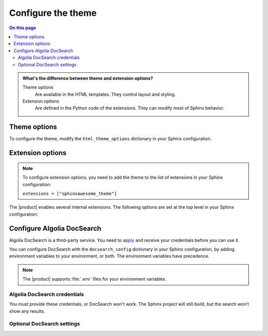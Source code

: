 .. meta::
   :description: Configure the Awesome Theme by changing options in your Sphinx configuration file.

Configure the theme
===================

.. rst-class:: lead

   Configure the |product| by changing one of the theme or extension options.

.. contents:: On this page
   :local:
   :backlinks: none

.. admonition:: What's the difference between theme and extension options?

   Theme options
      Are available in the HTML templates.
      They control layout and styling.

   Extension options
     Are defined in the Python code of the extensions.
     They can modify most of Sphinx behavior.

.. _sec:theme_options:

Theme options
-------------

To configure the theme, modify the ``html_theme_options`` dictionary in your Sphinx configuration.

.. confval:: nav_include_hidden

   Controls whether to include entries from a *hidden*
   :sphinxdocs:`toctree <usage/restructuredtext/directives.html#directive-toctree>`
   directive in the sidebar.

   .. code-block:: python
      :caption: File: conf.py

      # Default: `True`
      html_theme_options = {"nav_include_hidden": False}

   By default,
   the ``toctree`` directive includes your content *and* generates a list of links in the content area of the page.
   With the ``hidden`` option, the content is still included,
   but no links are printed in the main content area.

.. confval:: show_nav

   Controls whether to render the left sidebar.

   .. code-block:: python
      :caption: File: conf.py

      # Default: `True`
      html_theme_options = {"show_nav": False}


.. confval:: show_breadcrumbs

   Controls whether to include `breadcrumbs <https://en.wikipedia.org/wiki/Breadcrumb_navigation>`_ links at the top of each page.

   .. code-block:: python
      :caption: File: conf.py

      # Default: `True`
      html_theme_options = {"show_breadcrumbs": False}

.. confval:: breadcrumbs_separator

   The separator for the breadcrumbs links.

   .. code-block:: python
      :caption: File: conf.py
      :emphasize-text: CHAR

      # Default: `/`
      html_theme_options = {"breadcrumbs_separator": "CHAR"}

   Replace :samp:`{CHAR}` with a character or HTML entity of your choice.

.. confval:: show_prev_next

   Controls whether to show links to the previous and next pages in the hierarchy.

   .. code-block:: python
      :caption: File: conf.py

      # Default: `False`
      html_theme_options = {"show_prev_next": True}

.. confval:: show_scrolltop

   Controls whether to show a button that scrolls to the top of the page when clicked.

   .. code-block:: python
      :caption: File: conf.py

      # Default: `False`
      html_theme_options = {"show_scrolltop": True}

.. confval:: extra_header_links

   Adds extra links to the header of your documentation.

   .. code-block:: python
      :caption: File: conf.py

      html_theme_options = {
        # Default: `False`
        extra_header_links = {
          "link1": "/url1",
          "link2": "/url2",
        }
      }

   The keys of the ``extra_header_links`` dictionary are the link texts.
   The values are absolute URLs.

.. _sec:extension-options:

Extension options
-----------------

.. note::

   To configure extension options,
   you need to add the theme to the list of extensions in your Sphinx configuration:

   ``extensions = ["sphinxawesome_theme"]``

The |product| enables several internal extensions.
The following options are set at the top level in your Sphinx configuration:

.. confval:: html_collapsible_definitions

   Controls whether to make code objects, such as classes, collapsible.

   .. code-block:: python
      :caption: File: conf.py

      # Default: `False`
      html_collapsible_definitions = True


.. confval:: html_awesome_headerlinks

   Controls whether clicking a headerlink should copy the URL to the clipboard.

   .. code-block:: python
      :caption: File: conf.py

      # Default: `True`
      html_awesome_headerlinks = False

.. confval:: html_awesome_code_headers

   Controls whether to show the highlighted programming language in the headers of code blocks.

   .. code-block:: python
      :caption: File: conf.py

      # Default: `True`
      html_awesome_code_headers = False

.. confval:: html_awesome_docsearch

   Controls whether to use `Algolia DocSearch <https://docsearch.algolia.com/>`_ instead of the built-in search.

   .. code-block:: python
      :caption: File: conf.py

      # Default: `False`
      html_awesome_docsearch = True

Configure Algolia DocSearch
---------------------------

Algolia DocSearch is a third-party service.
You need to `apply <https://docsearch.algolia.com/apply/>`_ and receive your credentials before you can use it.

You can configure DocSearch with the ``docsearch_config`` dictionary in your Sphinx configuration,
by adding environment variables to your environment, or both.
The environment variables have precedence.

.. note::

   The |product| supports :file:`.env` files for your environment variables.


.. code-block:: python
   :caption: File: conf.py

   docsearch_config = {
       app_id: "",
       api_key: "",
       index_name: ""
       initial_query: "",
       placeholder: "",
       search_parameters: "",
       missing_results_url: ""
   }

Algolia DocSearch credentials
~~~~~~~~~~~~~~~~~~~~~~~~~~~~~

You must provide these credentials, or DocSearch won't work.
The Sphinx project will still build, but the search won't show any results.

.. confval:: app_id

   The id of your Algolia DocSearch application.

   Environment variable: ``DOCSEARCH_APP_ID``

.. confval:: api_key

   The API key for searching your index on Algolia.

   Environment variable: ``DOCSEARCH_API_KEY``

.. confval:: index_name

   The name of your Algolia DocSearch index.

   Environment variable: ``DOCSEARCH_INDEX_NAME``

Optional DocSearch settings
~~~~~~~~~~~~~~~~~~~~~~~~~~~

.. confval:: initial_query

   Provide a search query if you want to show search results as soon as the DocSearch modal opens.

   Environment variable: ``DOCSEARCH_INITIAL_QUERY``

.. confval:: placeholder

   The placeholder for the search box. The default is: *Search docs*.

   Environment variable: ``DOCSEARCH_PLACEHOLDER``

.. confval:: search_parameters

   `Search parameter <https://www.algolia.com/doc/api-reference/search-api-parameters/>`_
   for the Algolia Search.

   Environment variable: ``DOCSEARCH_SEARCH_PARAMETERS``

.. confval:: missing_results_url

   A URL for letting users send you feedback about your search.
   You can use the current query in the URL.

   Environment variable: ``DOCSEARCH_MISSING_RESULTS_URL``

   .. code-block:: terminal
      :caption: Example for using *missing_results_url*

      DOCSEARCH_MISSING_RESULTS_URL=https://github.com/example/docs/issues/new?title=${query}

   .. caution::

      Provide the URL as a string.
      DocSearch itself accepts a function.
      In the templates,
      the |product| creates the function with the string you entered.

.. seealso::

   `DocSearch API reference <https://docsearch.algolia.com/docs/api/>`_

